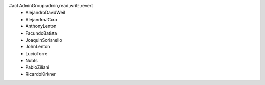 #acl AdminGroup:admin,read,write,revert
 * AlejandroDavidWeil
 * AlejandroJCura
 * AnthonyLenton
 * FacundoBatista
 * JoaquinSorianello
 * JohnLenton
 * LucioTorre
 * NubIs
 * PabloZiliani
 * RicardoKirkner
